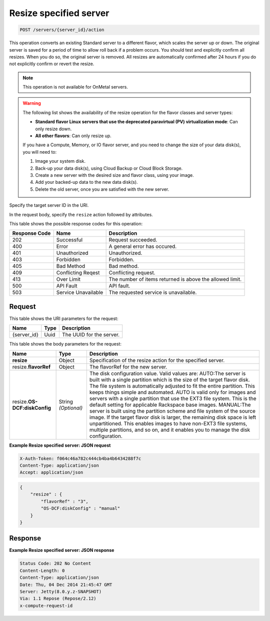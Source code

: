 .. _post-resize-specified-server-servers-server-id-actions:

Resize specified server
-----------------------

.. code::

    POST /servers/{server_id}/action

This operation converts an existing Standard server to a different flavor,
which scales the server up or down. The original server is saved for a period
of time to allow roll back if a problem occurs. You should test and explicitly
confirm all resizes. When you do so, the original server is removed. All
resizes are automatically confirmed after 24 hours if you do not explicitly
confirm or revert the resize.

.. note::
   This operation is not available for OnMetal servers.


.. warning::
   The following list shows the availability of the resize operation for the
   flavor classes and server types:

   - **Standard flavor Linux servers that use the deprecated paravirtual (PV)
     virtualization mode**: Can only resize down.

   - **All other flavors**: Can only resize up.

   If you have a Compute, Memory, or IO flavor server, and you need to change
   the size of your data disk(s), you will need to:

   #. Image your system disk.
   #. Back-up your data disk(s), using Cloud Backup or Cloud Block Storage.
   #. Create a new server with the desired size and flavor class, using your
      image.
   #. Add your backed-up data to the new data disk(s).
   #. Delete the old server, once you are satisfied with the new server.

Specify the target server ID in the URI.

In the request body, specify the ``resize`` action followed by attributes.

This table shows the possible response codes for this operation:

+-------------------------+-------------------------+-------------------------+
|Response Code            |Name                     |Description              |
+=========================+=========================+=========================+
|202                      |Successful               |Request succeeded.       |
+-------------------------+-------------------------+-------------------------+
|400                      |Error                    |A general error has      |
|                         |                         |occured.                 |
+-------------------------+-------------------------+-------------------------+
|401                      |Unauthorized             |Unauthorized.            |
+-------------------------+-------------------------+-------------------------+
|403                      |Forbidden                |Forbidden.               |
+-------------------------+-------------------------+-------------------------+
|405                      |Bad Method               |Bad method.              |
+-------------------------+-------------------------+-------------------------+
|409                      |Conflicting Reqest       |Conflicting request.     |
+-------------------------+-------------------------+-------------------------+
|413                      |Over Limit               |The number of items      |
|                         |                         |returned is above the    |
|                         |                         |allowed limit.           |
+-------------------------+-------------------------+-------------------------+
|500                      |API Fault                |API fault.               |
+-------------------------+-------------------------+-------------------------+
|503                      |Service Unavailable      |The requested service is |
|                         |                         |unavailable.             |
+-------------------------+-------------------------+-------------------------+


Request
^^^^^^^

This table shows the URI parameters for the request:

+--------------------------+------------------------+-------------------------+
|Name                      |Type                    |Description              |
+==========================+========================+=========================+
|{server_id}               |Uuid                    |The UUID for the server. |
+--------------------------+------------------------+-------------------------+

This table shows the body parameters for the request:

+--------------------------+------------------------+-------------------------+
|Name                      |Type                    |Description              |
+==========================+========================+=========================+
|**resize**                |Object                  |Specification of the     |
|                          |                        |resize action for the    |
|                          |                        |specified server.        |
+--------------------------+------------------------+-------------------------+
|resize.\ **flavorRef**    |Object                  |The flavorRef for the    |
|                          |                        |new server.              |
+--------------------------+------------------------+-------------------------+
|resize.\ **OS-            |String *(Optional)*     |The disk configuration   |
|DCF:diskConfig**          |                        |value. Valid values are: |
|                          |                        |AUTO:The server is built |
|                          |                        |with a single partition  |
|                          |                        |which is the size of the |
|                          |                        |target flavor disk. The  |
|                          |                        |file system is           |
|                          |                        |automatically adjusted   |
|                          |                        |to fit the entire        |
|                          |                        |partition. This keeps    |
|                          |                        |things simple and        |
|                          |                        |automated. AUTO is valid |
|                          |                        |only for images and      |
|                          |                        |servers with a single    |
|                          |                        |partition that use the   |
|                          |                        |EXT3 file system. This   |
|                          |                        |is the default setting   |
|                          |                        |for applicable Rackspace |
|                          |                        |base images. MANUAL:The  |
|                          |                        |server is built using    |
|                          |                        |the partition scheme and |
|                          |                        |file system of the       |
|                          |                        |source image. If the     |
|                          |                        |target flavor disk is    |
|                          |                        |larger, the remaining    |
|                          |                        |disk space is left       |
|                          |                        |unpartitioned. This      |
|                          |                        |enables images to have   |
|                          |                        |non-EXT3 file systems,   |
|                          |                        |multiple partitions, and |
|                          |                        |so on, and it enables    |
|                          |                        |you to manage the disk   |
|                          |                        |configuration.           |
+--------------------------+------------------------+-------------------------+


**Example Resize specified server: JSON request**

.. code::

   X-Auth-Token: f064c46a782c444cb4ba4b6434288f7c
   Content-Type: application/json
   Accept: application/json

.. code::

   {
       "resize" : {
           "flavorRef" : "3",
           "OS-DCF:diskConfig" : "manual"
       }
   }


Response
^^^^^^^^

**Example Resize specified server: JSON response**


.. code::

   Status Code: 202 No Content
   Content-Length: 0
   Content-Type: application/json
   Date: Thu, 04 Dec 2014 21:45:47 GMT
   Server: Jetty(8.0.y.z-SNAPSHOT)
   Via: 1.1 Repose (Repose/2.12)
   x-compute-request-id
